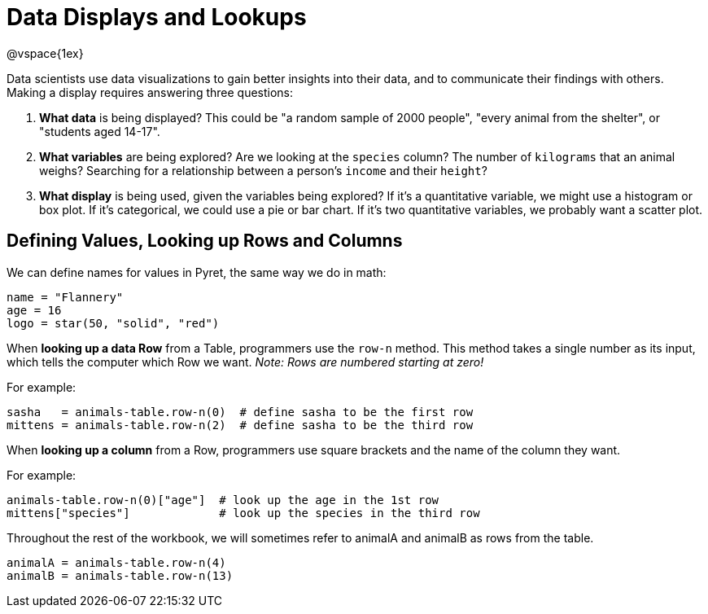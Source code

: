 = Data Displays and Lookups

@vspace{1ex}
// use double-space before the *bold* text to address a text-kerning bug in wkhtmltopdf 0.12.5 (with patched qt)

Data scientists use data visualizations to gain better insights into their data, and to communicate their findings with others. Making a display requires answering three questions:

. *What data* is being displayed? This could be "a random sample of 2000 people", "every animal from the shelter", or "students aged 14-17".

. *What variables* are being explored? Are we looking at the  `species` column? The number of  `kilograms` that an animal weighs? Searching for a relationship between a person's `income` and their  `height`?

. *What display* is being used, given the variables being explored? If it's a quantitative variable, we might use a histogram or box plot. If it's categorical, we could use a pie or bar chart. If it's two quantitative variables, we probably want a scatter plot.

== Defining Values, Looking up Rows and Columns

We can define names for values in Pyret, the same way we do in math:

```
name = "Flannery"
age = 16
logo = star(50, "solid", "red")
```

When *looking up a data Row* from a Table, programmers use the `row-n` method. This method takes a single number as its input, which tells the computer which Row we want. _Note: Rows are numbered starting at zero!_

For example:
```
sasha   = animals-table.row-n(0)  # define sasha to be the first row
mittens = animals-table.row-n(2)  # define sasha to be the third row
```

When *looking up a column* from a Row, programmers use square brackets and the name of the column they want.

For example:
```
animals-table.row-n(0)["age"]  # look up the age in the 1st row
mittens["species"]             # look up the species in the third row
```

Throughout the rest of the workbook, we will sometimes refer to animalA and animalB as rows from the table.
```
animalA = animals-table.row-n(4)
animalB = animals-table.row-n(13)
```
